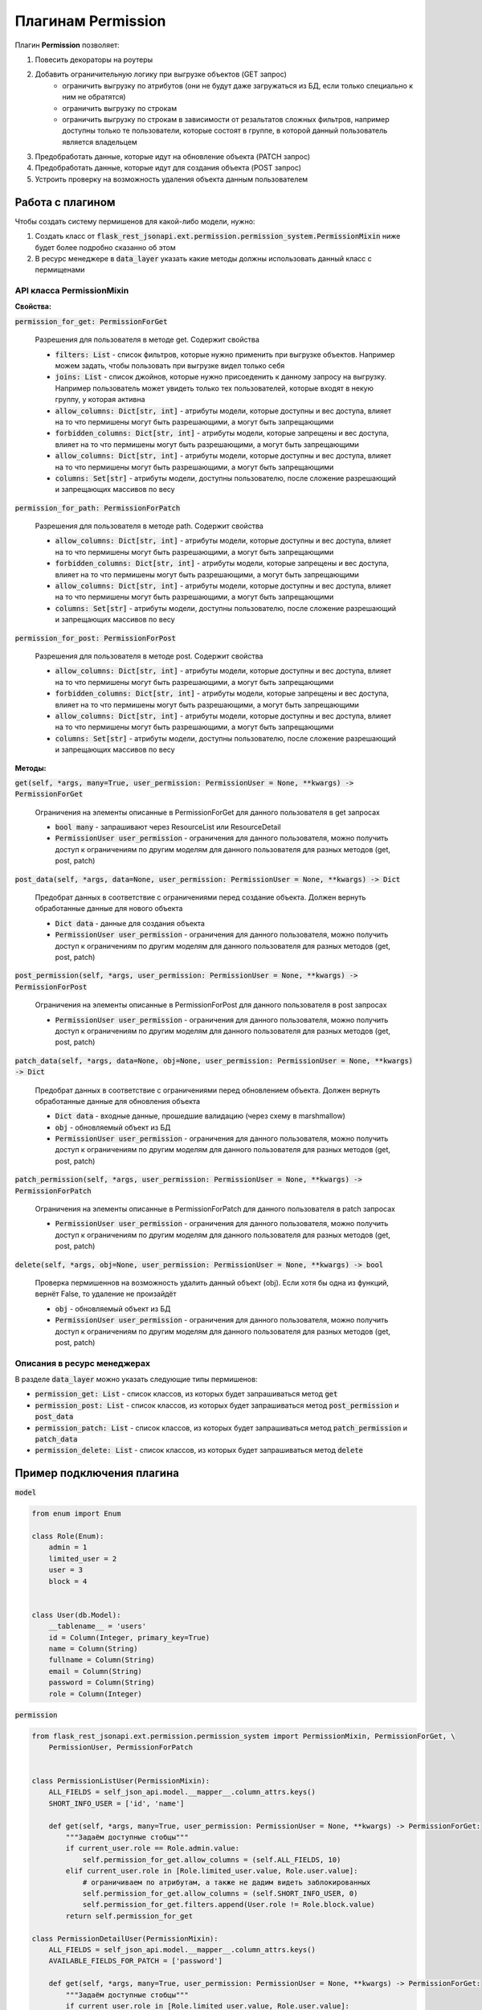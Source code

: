 Плагинам Permission
-----------------------

Плагин **Permission** позволяет:

1. Повесить декораторы на роутеры
2. Добавить ограничительную логику при выгрузке объектов (GET запрос)
    * ограничить выгрузку по атрибутов (они не будут даже загружаться из БД, если только специально к ним не обратятся)
    * ограничить выгрузку по строкам
    * ограничить выгрузку по строкам в зависимости от резальтатов сложных фильтров, например доступны только те
      пользователи, которые состоят в группе, в которой данный пользователь является владельцем
3. Предобработать данные, которые идут на обновление объекта (PATCH запрос)
4. Предобработать данные, которые идут для создания объекта (POST запрос)
5. Устроить проверку на возможность удаления объекта данным пользователем

Работа с плагином
~~~~~~~~~~~~~~~~~
Чтобы создать систему пермишенов для какой-либо модели, нужно:

1. Создать класс от :code:`flask_rest_jsonapi.ext.permission.permission_system.PermissionMixin` ниже будет более подробно сказанно об этом
2. В ресурс менеджере в :code:`data_layer` указать какие методы должны использовать данный класс с пермищенами

API класса PermissionMixin
""""""""""""""""""""""""""

**Свойства:**

:code:`permission_for_get: PermissionForGet`

    Разрешения для пользователя в методе get. Содержит свойства

    * :code:`filters: List` - список фильтров, которые нужно применить при выгрузке объектов. Например можем задать, чтобы
      пользовать при выгрузке видел только себя
    * :code:`joins: List` - список джойнов, которые нужно присоеденить к данному запросу на выгрузку. Например пользователь
      может увидеть только тех пользователей, которые входят в некую группу, у которая активна
    * :code:`allow_columns: Dict[str, int]` - атрибуты модели, которые доступны и вес доступа, влияет на то что пермишены
      могут быть разрешающими, а могут быть запрещающими
    * :code:`forbidden_columns: Dict[str, int]` - атрибуты модели, которые запрещены и вес доступа, влияет на то что пермишены
      могут быть разрешающими, а могут быть запрещающими
    * :code:`allow_columns: Dict[str, int]` - атрибуты модели, которые доступны и вес доступа, влияет на то что пермишены
      могут быть разрешающими, а могут быть запрещающими
    * :code:`columns: Set[str]` - атрибуты модели, доступны пользователю, после сложение разрешающий и запрещающих массивов
      по весу

:code:`permission_for_path: PermissionForPatch`

    Разрешения для пользователя в методе path. Содержит свойства

    * :code:`allow_columns: Dict[str, int]` - атрибуты модели, которые доступны и вес доступа, влияет на то что пермишены
      могут быть разрешающими, а могут быть запрещающими
    * :code:`forbidden_columns: Dict[str, int]` - атрибуты модели, которые запрещены и вес доступа, влияет на то что пермишены
      могут быть разрешающими, а могут быть запрещающими
    * :code:`allow_columns: Dict[str, int]` - атрибуты модели, которые доступны и вес доступа, влияет на то что пермишены
      могут быть разрешающими, а могут быть запрещающими
    * :code:`columns: Set[str]` - атрибуты модели, доступны пользователю, после сложение разрешающий и запрещающих массивов
      по весу

:code:`permission_for_post: PermissionForPost`

    Разрешения для пользователя в методе post. Содержит свойства

    * :code:`allow_columns: Dict[str, int]` - атрибуты модели, которые доступны и вес доступа, влияет на то что пермишены
      могут быть разрешающими, а могут быть запрещающими
    * :code:`forbidden_columns: Dict[str, int]` - атрибуты модели, которые запрещены и вес доступа, влияет на то что пермишены
      могут быть разрешающими, а могут быть запрещающими
    * :code:`allow_columns: Dict[str, int]` - атрибуты модели, которые доступны и вес доступа, влияет на то что пермишены
      могут быть разрешающими, а могут быть запрещающими
    * :code:`columns: Set[str]` - атрибуты модели, доступны пользователю, после сложение разрешающий и запрещающих массивов
      по весу


**Методы:**

:code:`get(self, *args, many=True, user_permission: PermissionUser = None, **kwargs) -> PermissionForGet`

    Ограничения на элементы описанные в PermissionForGet для данного пользователя в get запросах

    - :code:`bool many` - запрашивают через ResourceList или ResourceDetail
    - :code:`PermissionUser user_permission` - ограничения для данного пользователя, можно получить доступ к
      ограничениям по другим моделям для данного пользователя для разных методов (get, post, patch)

:code:`post_data(self, *args, data=None, user_permission: PermissionUser = None, **kwargs) -> Dict`

    Предобрат данных в соответствие с ограничениями перед создание объекта. Должен вернуть
    обработанные данные для нового объекта

    - :code:`Dict data` - данные для создания объекта
    - :code:`PermissionUser user_permission` - ограничения для данного пользователя, можно получить доступ к
      ограничениям по другим моделям для данного пользователя для разных методов (get, post, patch)

:code:`post_permission(self, *args, user_permission: PermissionUser = None, **kwargs) -> PermissionForPost`

    Ограничения на элементы описанные в PermissionForPost для данного пользователя в post запросах

    - :code:`PermissionUser user_permission` - ограничения для данного пользователя, можно получить доступ к
      ограничениям по другим моделям для данного пользователя для разных методов (get, post, patch)

:code:`patch_data(self, *args, data=None, obj=None, user_permission: PermissionUser = None, **kwargs) -> Dict`

    Предобрат данных в соответствие с ограничениями перед обновлением объекта. Должен вернуть
    обработанные данные для обновления объекта

    - :code:`Dict data` - входные данные, прошедшие валидацию (через схему в marshmallow)
    - :code:`obj` - обновляемый объект из БД
    - :code:`PermissionUser user_permission` - ограничения для данного пользователя, можно получить доступ к
      ограничениям по другим моделям для данного пользователя для разных методов (get, post, patch)

:code:`patch_permission(self, *args, user_permission: PermissionUser = None, **kwargs) -> PermissionForPatch`

    Ограничения на элементы описанные в PermissionForPatch для данного пользователя в patch запросах

    - :code:`PermissionUser user_permission` - ограничения для данного пользователя, можно получить доступ к
      ограничениям по другим моделям для данного пользователя для разных методов (get, post, patch)

:code:`delete(self, *args, obj=None, user_permission: PermissionUser = None, **kwargs) -> bool`

    Проверка пермишеннов на возможность удалить данный объект (obj). Если хотя бы одна из функций,
    вернёт False, то удаление не произайдёт

    - :code:`obj` - обновляемый объект из БД
    - :code:`PermissionUser user_permission` - ограничения для данного пользователя, можно получить доступ к
      ограничениям по другим моделям для данного пользователя для разных методов (get, post, patch)

Описания в ресурс менеджерах
""""""""""""""""""""""""""""

В разделе :code:`data_layer` можно указать следующие типы пермишенов:

* :code:`permission_get: List` - список классов, из которых будет запрашиваться метод :code:`get`
* :code:`permission_post: List` - список классов, из которых будет запрашиваться метод :code:`post_permission` и :code:`post_data`
* :code:`permission_patch: List` - список классов, из которых будет запрашиваться метод :code:`patch_permission` и :code:`patch_data`
* :code:`permission_delete: List` - список классов, из которых будет запрашиваться метод :code:`delete`

Пример подключения плагина
~~~~~~~~~~~~~~~~~~~~~~~~~~

:code:`model`

.. code:: python

    from enum import Enum

    class Role(Enum):
        admin = 1
        limited_user = 2
        user = 3
        block = 4


    class User(db.Model):
        __tablename__ = 'users'
        id = Column(Integer, primary_key=True)
        name = Column(String)
        fullname = Column(String)
        email = Column(String)
        password = Column(String)
        role = Column(Integer)

:code:`permission`

.. code:: python

    from flask_rest_jsonapi.ext.permission.permission_system import PermissionMixin, PermissionForGet, \
        PermissionUser, PermissionForPatch


    class PermissionListUser(PermissionMixin):
        ALL_FIELDS = self_json_api.model.__mapper__.column_attrs.keys()
        SHORT_INFO_USER = ['id', 'name']

        def get(self, *args, many=True, user_permission: PermissionUser = None, **kwargs) -> PermissionForGet:
            """Задаём доступные стобцы"""
            if current_user.role == Role.admin.value:
                self.permission_for_get.allow_columns = (self.ALL_FIELDS, 10)
            elif current_user.role in [Role.limited_user.value, Role.user.value]:
                # ограничиваем по атрибутам, а также не дадим видеть заблокированных
                self.permission_for_get.allow_columns = (self.SHORT_INFO_USER, 0)
                self.permission_for_get.filters.append(User.role != Role.block.value)
            return self.permission_for_get

    class PermissionDetailUser(PermissionMixin):
        ALL_FIELDS = self_json_api.model.__mapper__.column_attrs.keys()
        AVAILABLE_FIELDS_FOR_PATCH = ['password']

        def get(self, *args, many=True, user_permission: PermissionUser = None, **kwargs) -> PermissionForGet:
            """Задаём доступные стобцы"""
            if current_user.role in [Role.limited_user.value, Role.user.value]:
                # разрешаем смотреть только себя
                self.permission_for_get.filters.append(User.id != current_user.id)
            return self.permission_for_get

        def patch_permission(self, *args, user_permission: PermissionUser = None, **kwargs) -> PermissionForPatch:
            """Разрешаем менять только пароль"""
            self.permission_for_path.allow_columns = (self.AVAILABLE_FIELDS_FOR_PATCH, 0)
            return self.permission_for_path

        def patch_data(self, *args, data: Dict = None, obj: User = None, user_permission: PermissionUser = None, **kwargs) -> Dict:
            # password
            password = data.get('password')
            if password is not None:
                return {'password': hashlib.md5(password.encode()).hexdigest()}
            return {}

    class PermissionPatchAdminUser(PermissionMixin):
        """Даём админу изменять все поля"""
        ALL_FIELDS = self_json_api.model.__mapper__.column_attrs.keys()

        def patch_permission(self, *args, user_permission: PermissionUser = None, **kwargs) -> PermissionForPatch:
            """Разрешаем менять только пароль"""
            if current_user.role == Role.admin.value:
                self.permission_for_path.allow_columns = (self.ALL_FIELDS, 10)  # задаём вес 10, это будет более приоритетно
            return self.permission_for_path

        def patch_data(self, *args, data: Dict = None, obj: User = None, user_permission: PermissionUser = None, **kwargs) -> Dict:
            if current_user.role == Role.admin.value:
                password = data.get('password')
                if password is not None:
                    data['password'] = hashlib.md5(password.encode()).hexdigest()
                return data
            return {}

:code:`views`

.. code:: python

    class UserResourceList(ResourceList):
        schema = UserSchema
        method = ['GET']
        data_layer = {
            'session': db.session,
            'model': User,
            'short_format': ['id', 'name'],
            'permission_get': [PermissionListUser],
        }


    class UserResourceDetail(ResourceDetail):
        schema = UserSchema
        method = ['GET']
        data_layer = {
            'session': db.session,
            'model': User,
            'short_format': ['id', 'name'],
            'permission_get': [PermissionDetailUser],
            'permission_patch': [PermissionDetailUser, PermissionPatchAdminUser],
        }

:code:`__init__`

.. code:: python

    api_json = Api(
        app,
        decorators=(login_required,),
        plugins=[
            PermissionPlugin(),
        ]
    )